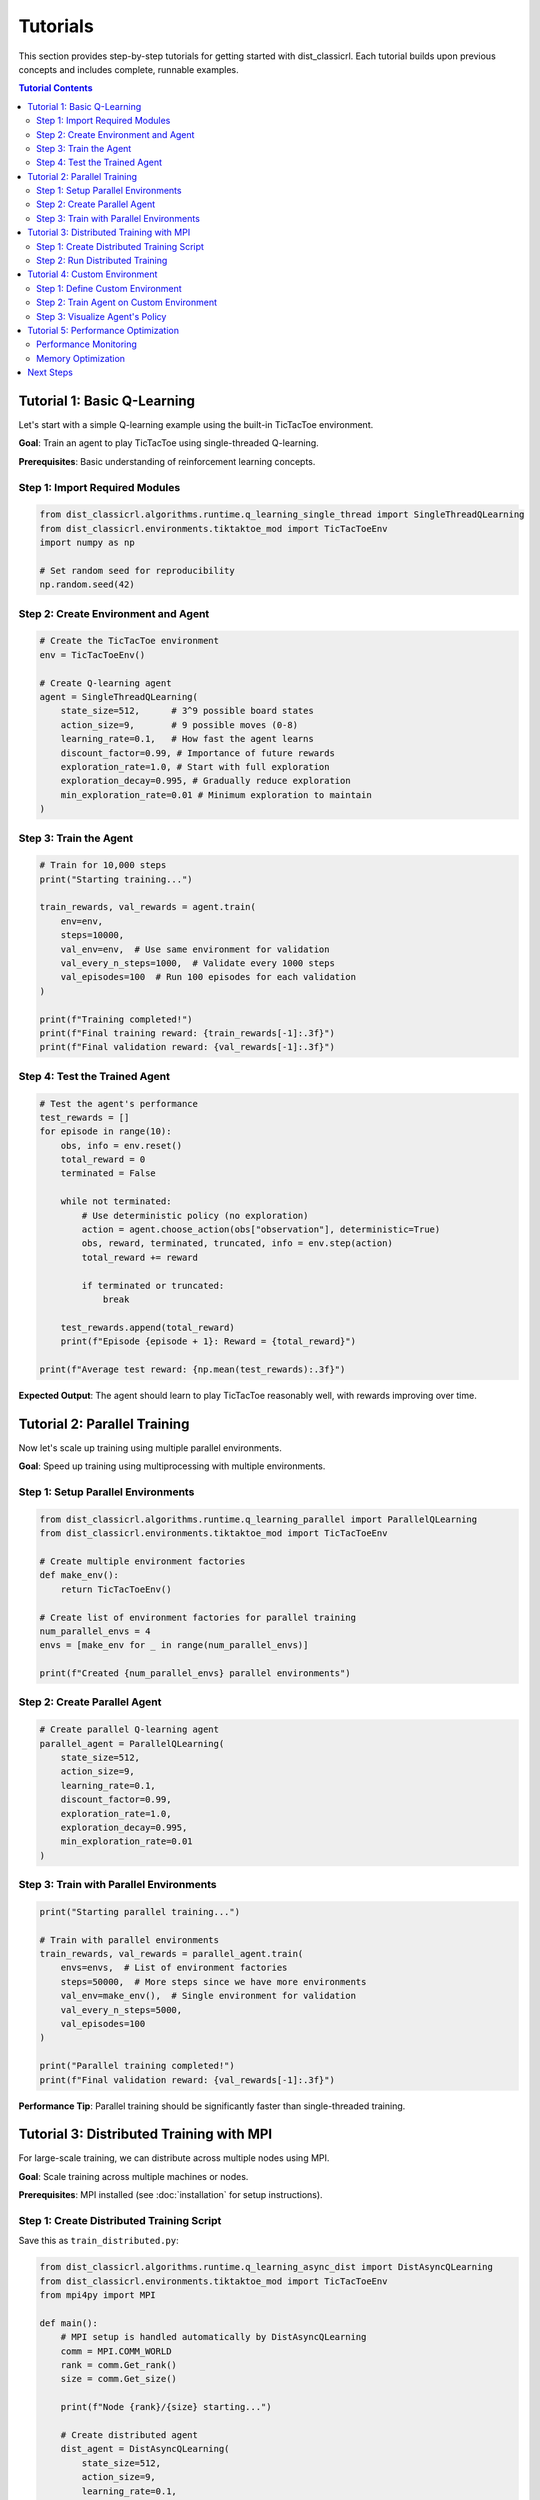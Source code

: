 =========
Tutorials
=========

This section provides step-by-step tutorials for getting started with dist_classicrl.
Each tutorial builds upon previous concepts and includes complete, runnable examples.

.. contents:: Tutorial Contents
   :local:
   :depth: 2

Tutorial 1: Basic Q-Learning
=============================

Let's start with a simple Q-learning example using the built-in TicTacToe environment.

**Goal**: Train an agent to play TicTacToe using single-threaded Q-learning.

**Prerequisites**: Basic understanding of reinforcement learning concepts.

Step 1: Import Required Modules
--------------------------------

.. code-block:: python

    from dist_classicrl.algorithms.runtime.q_learning_single_thread import SingleThreadQLearning
    from dist_classicrl.environments.tiktaktoe_mod import TicTacToeEnv
    import numpy as np

    # Set random seed for reproducibility
    np.random.seed(42)

Step 2: Create Environment and Agent
------------------------------------

.. code-block:: python

    # Create the TicTacToe environment
    env = TicTacToeEnv()

    # Create Q-learning agent
    agent = SingleThreadQLearning(
        state_size=512,      # 3^9 possible board states
        action_size=9,       # 9 possible moves (0-8)
        learning_rate=0.1,   # How fast the agent learns
        discount_factor=0.99, # Importance of future rewards
        exploration_rate=1.0, # Start with full exploration
        exploration_decay=0.995, # Gradually reduce exploration
        min_exploration_rate=0.01 # Minimum exploration to maintain
    )

Step 3: Train the Agent
-----------------------

.. code-block:: python

    # Train for 10,000 steps
    print("Starting training...")

    train_rewards, val_rewards = agent.train(
        env=env,
        steps=10000,
        val_env=env,  # Use same environment for validation
        val_every_n_steps=1000,  # Validate every 1000 steps
        val_episodes=100  # Run 100 episodes for each validation
    )

    print(f"Training completed!")
    print(f"Final training reward: {train_rewards[-1]:.3f}")
    print(f"Final validation reward: {val_rewards[-1]:.3f}")

Step 4: Test the Trained Agent
------------------------------

.. code-block:: python

    # Test the agent's performance
    test_rewards = []
    for episode in range(10):
        obs, info = env.reset()
        total_reward = 0
        terminated = False

        while not terminated:
            # Use deterministic policy (no exploration)
            action = agent.choose_action(obs["observation"], deterministic=True)
            obs, reward, terminated, truncated, info = env.step(action)
            total_reward += reward

            if terminated or truncated:
                break

        test_rewards.append(total_reward)
        print(f"Episode {episode + 1}: Reward = {total_reward}")

    print(f"Average test reward: {np.mean(test_rewards):.3f}")

**Expected Output**: The agent should learn to play TicTacToe reasonably well, with rewards improving over time.

Tutorial 2: Parallel Training
==============================

Now let's scale up training using multiple parallel environments.

**Goal**: Speed up training using multiprocessing with multiple environments.

Step 1: Setup Parallel Environments
-----------------------------------

.. code-block:: python

    from dist_classicrl.algorithms.runtime.q_learning_parallel import ParallelQLearning
    from dist_classicrl.environments.tiktaktoe_mod import TicTacToeEnv

    # Create multiple environment factories
    def make_env():
        return TicTacToeEnv()

    # Create list of environment factories for parallel training
    num_parallel_envs = 4
    envs = [make_env for _ in range(num_parallel_envs)]

    print(f"Created {num_parallel_envs} parallel environments")

Step 2: Create Parallel Agent
-----------------------------

.. code-block:: python

    # Create parallel Q-learning agent
    parallel_agent = ParallelQLearning(
        state_size=512,
        action_size=9,
        learning_rate=0.1,
        discount_factor=0.99,
        exploration_rate=1.0,
        exploration_decay=0.995,
        min_exploration_rate=0.01
    )

Step 3: Train with Parallel Environments
----------------------------------------

.. code-block:: python

    print("Starting parallel training...")

    # Train with parallel environments
    train_rewards, val_rewards = parallel_agent.train(
        envs=envs,  # List of environment factories
        steps=50000,  # More steps since we have more environments
        val_env=make_env(),  # Single environment for validation
        val_every_n_steps=5000,
        val_episodes=100
    )

    print("Parallel training completed!")
    print(f"Final validation reward: {val_rewards[-1]:.3f}")

**Performance Tip**: Parallel training should be significantly faster than single-threaded training.

Tutorial 3: Distributed Training with MPI
==========================================

For large-scale training, we can distribute across multiple nodes using MPI.

**Goal**: Scale training across multiple machines or nodes.

**Prerequisites**: MPI installed (see :doc:`installation` for setup instructions).

Step 1: Create Distributed Training Script
------------------------------------------

Save this as ``train_distributed.py``:

.. code-block:: python

    from dist_classicrl.algorithms.runtime.q_learning_async_dist import DistAsyncQLearning
    from dist_classicrl.environments.tiktaktoe_mod import TicTacToeEnv
    from mpi4py import MPI

    def main():
        # MPI setup is handled automatically by DistAsyncQLearning
        comm = MPI.COMM_WORLD
        rank = comm.Get_rank()
        size = comm.Get_size()

        print(f"Node {rank}/{size} starting...")

        # Create distributed agent
        dist_agent = DistAsyncQLearning(
            state_size=512,
            action_size=9,
            learning_rate=0.1,
            discount_factor=0.99,
            exploration_rate=1.0,
            exploration_decay=0.995,
            min_exploration_rate=0.01
        )

        # Create environments
        env = TicTacToeEnv()
        val_env = TicTacToeEnv()

        # Train distributedly
        # Only master node (rank 0) will return training history
        train_rewards, val_rewards = dist_agent.train(
            env=env,
            steps=100000,
            val_env=val_env,
            val_every_n_steps=10000,
            val_episodes=100,
            batch_size=32  # Synchronization batch size
        )

        if rank == 0:  # Master node
            print("Distributed training completed!")
            print(f"Final validation reward: {val_rewards[-1]:.3f}")

    if __name__ == "__main__":
        main()

Step 2: Run Distributed Training
--------------------------------

.. code-block:: bash

    # Run on 4 processes
    mpirun -n 4 python train_distributed.py

    # Run on cluster (example with SLURM)
    # srun --mpi=pmix -n 16 python train_distributed.py

**Note**: The master node (rank 0) coordinates training while worker nodes run environments.

Tutorial 4: Custom Environment
===============================

Learn how to create your own environment for use with dist_classicrl.

**Goal**: Implement a simple custom environment (GridWorld).

Step 1: Define Custom Environment
---------------------------------

.. code-block:: python

    import numpy as np
    import gymnasium as gym
    from dist_classicrl.environments.custom_env import DistClassicRLEnv

    class GridWorldEnv(DistClassicRLEnv):
        """Simple 4x4 grid world with goal at bottom-right corner."""

        def __init__(self, size=4):
            super().__init__()
            self.size = size
            self.num_agents = 1

            # Define action and observation spaces
            self.action_space = gym.spaces.Discrete(4)  # Up, Down, Left, Right
            self.observation_space = gym.spaces.Discrete(size * size)

            # Goal position
            self.goal_pos = (size - 1, size - 1)
            self.reset()

        def reset(self, seed=None, options=None):
            """Reset environment to initial state."""
            if seed is not None:
                np.random.seed(seed)

            # Start at top-left corner
            self.agent_pos = (0, 0)
            return self._get_obs(), {}

        def step(self, actions):
            """Execute one step in the environment."""
            action = actions[0] if isinstance(actions, (list, np.ndarray)) else actions

            # Move agent
            row, col = self.agent_pos
            if action == 0:  # Up
                row = max(0, row - 1)
            elif action == 1:  # Down
                row = min(self.size - 1, row + 1)
            elif action == 2:  # Left
                col = max(0, col - 1)
            elif action == 3:  # Right
                col = min(self.size - 1, col + 1)

            self.agent_pos = (row, col)

            # Calculate reward
            if self.agent_pos == self.goal_pos:
                reward = 1.0
                terminated = True
            else:
                reward = -0.01  # Small penalty for each step
                terminated = False

            return (
                self._get_obs(),
                np.array([reward], dtype=np.float32),
                np.array([terminated], dtype=bool),
                np.array([False], dtype=bool),  # truncated
                [{}]  # info
            )

        def _get_obs(self):
            """Convert 2D position to 1D observation."""
            return np.array([self.agent_pos[0] * self.size + self.agent_pos[1]], dtype=np.int32)

Step 2: Train Agent on Custom Environment
-----------------------------------------

.. code-block:: python

    # Create custom environment
    env = GridWorldEnv(size=4)

    # Create agent
    agent = SingleThreadQLearning(
        state_size=16,  # 4x4 = 16 states
        action_size=4,  # 4 actions
        learning_rate=0.1,
        discount_factor=0.95,
        exploration_rate=1.0,
        exploration_decay=0.995,
        min_exploration_rate=0.1
    )

    # Train
    print("Training on custom GridWorld environment...")
    train_rewards, val_rewards = agent.train(
        env=env,
        steps=5000,
        val_env=GridWorldEnv(size=4),
        val_every_n_steps=1000,
        val_episodes=50
    )

    print(f"Training completed! Final reward: {val_rewards[-1]:.3f}")

Step 3: Visualize Agent's Policy
--------------------------------

.. code-block:: python

    def visualize_policy(agent, env_size=4):
        """Visualize the learned policy."""
        print("Learned Policy (↑↓←→):")
        actions_symbols = ['↑', '↓', '←', '→']

        for row in range(env_size):
            for col in range(env_size):
                state = row * env_size + col
                action = agent.choose_action(state, deterministic=True)
                print(f"{actions_symbols[action]} ", end="")
            print()  # New line

    visualize_policy(agent)

**Expected Output**: The agent should learn to navigate toward the goal efficiently.

Tutorial 5: Performance Optimization
=====================================

Learn how to optimize training performance for large-scale problems.

**Goal**: Understand performance considerations and optimization techniques.

Performance Monitoring
----------------------

.. code-block:: python

    import time

    def benchmark_training(agent_class, env_factory, steps=10000):
        """Benchmark training performance."""
        env = env_factory()
        agent = agent_class(state_size=512, action_size=9)

        start_time = time.time()
        agent.train(env=env, steps=steps)
        end_time = time.time()

        elapsed = end_time - start_time
        steps_per_second = steps / elapsed

        print(f"{agent_class.__name__}:")
        print(f"  Time: {elapsed:.2f} seconds")
        print(f"  Performance: {steps_per_second:.1f} steps/second")
        return steps_per_second

    # Compare different implementations
    single_perf = benchmark_training(SingleThreadQLearning, TicTacToeEnv)
    # parallel_perf = benchmark_training(ParallelQLearning, TicTacToeEnv)

    # print(f"Parallel speedup: {parallel_perf / single_perf:.2f}x")

Memory Optimization
------------------

.. code-block:: python

    import psutil
    import os

    def monitor_memory_usage():
        """Monitor memory usage during training."""
        process = psutil.Process(os.getpid())
        return process.memory_info().rss / 1024 / 1024  # MB

    # Example: Monitor memory during training
    print(f"Initial memory: {monitor_memory_usage():.1f} MB")

    # Train with memory monitoring
    agent = SingleThreadQLearning(state_size=1000, action_size=10)
    print(f"After agent creation: {monitor_memory_usage():.1f} MB")

Next Steps
==========

After completing these tutorials, you should be able to:

✅ Train basic Q-learning agents
✅ Use parallel training for speedup
✅ Deploy distributed training with MPI
✅ Create custom environments
✅ Optimize performance

**What's Next?**

- Explore :doc:`user_guide/algorithms` for advanced algorithm details
- Check :doc:`user_guide/performance` for detailed optimization guides
- See :doc:`autoapi/index` for complete API documentation
- Read :doc:`user_guide/distributed` for advanced distributed training techniques

**Need Help?**

- Check the :doc:`../README` for troubleshooting
- Look at the test files in the repository for more examples
- Open an issue on GitHub if you encounter problems
